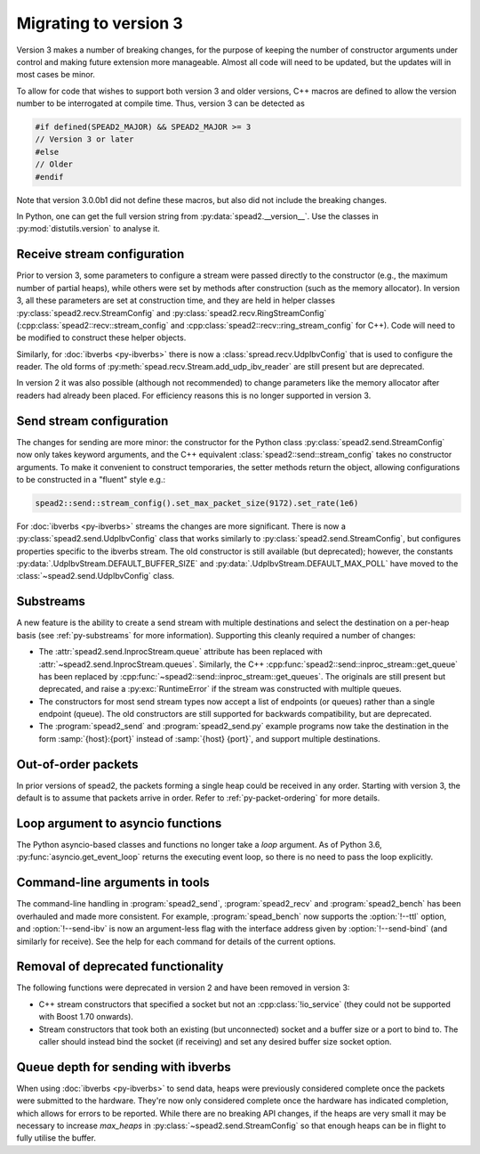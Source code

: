 Migrating to version 3
======================

Version 3 makes a number of breaking changes, for the purpose of keeping the
number of constructor arguments under control and making future extension more
manageable. Almost all code will need to be updated, but the updates will in
most cases be minor.

To allow for code that wishes to support both version 3 and older versions,
C++ macros are defined to allow the version number to be interrogated at
compile time. Thus, version 3 can be detected as

.. code:: c++

   #if defined(SPEAD2_MAJOR) && SPEAD2_MAJOR >= 3
   // Version 3 or later
   #else
   // Older
   #endif

Note that version 3.0.0b1 did not define these macros, but also did not
include the breaking changes.

.. c:macro:: SPEAD2_MAJOR

   Major version of spead2 e.g., ``3`` for version 3.4.6.

   .. versionadded: 3.0

.. c:macro:: SPEAD2_MINOR

   Minor version of spead2 e.g., ``4`` for version 3.4.6.

.. c:macro:: SPEAD2_PATCH

   Patch level of spead2 e.g., ``6`` for version 3.4.6.

.. c:macro:: SPEAD2_VERSION

   Full spead2 version number, as a string constant.

In Python, one can get the full version string from
:py:data:`spead2.__version__`. Use the classes in :py:mod:`distutils.version`
to analyse it.

Receive stream configuration
----------------------------
Prior to version 3, some parameters to configure a stream were passed directly
to the constructor (e.g., the maximum number of partial heaps), while others
were set by methods after construction (such as the memory allocator). In
version 3, all these parameters are set at construction time, and they are
held in helper classes :py:class:`spead2.recv.StreamConfig` and
:py:class:`spead2.recv.RingStreamConfig`
(:cpp:class:`spead2::recv::stream_config` and
:cpp:class:`spead2::recv::ring_stream_config` for C++). Code will need to be
modified to construct these helper objects.

Similarly, for :doc:`ibverbs <py-ibverbs>` there is now a
:class:`spread.recv.UdpIbvConfig` that is used to configure the reader. The old
forms of :py:meth:`spead.recv.Stream.add_udp_ibv_reader` are still present but
are deprecated.

In version 2 it was also possible (although not recommended) to change
parameters like the memory allocator after readers had already been placed.
For efficiency reasons this is no longer supported in version 3.

Send stream configuration
-------------------------
The changes for sending are more minor: the constructor for the Python class
:py:class:`spead2.send.StreamConfig` now only takes keyword arguments, and the
C++ equivalent :class:`spead2::send::stream_config` takes no constructor
arguments. To make it convenient to construct temporaries, the
setter methods return the object, allowing configurations to be constructed in
a "fluent" style e.g.:

.. code:: c++

   spead2::send::stream_config().set_max_packet_size(9172).set_rate(1e6)

For :doc:`ibverbs <py-ibverbs>` streams the changes are more significant. There
is now a :py:class:`spead2.send.UdpIbvConfig` class that works similarly
to :py:class:`spead2.send.StreamConfig`, but configures properties specific to
the ibverbs stream. The old constructor is still available (but deprecated);
however, the constants :py:data:`.UdpIbvStream.DEFAULT_BUFFER_SIZE` and
:py:data:`.UdpIbvStream.DEFAULT_MAX_POLL` have moved to the
:class:`~spead2.send.UdpIbvConfig` class.

Substreams
----------
A new feature is the ability to create a send stream with multiple destinations
and select the destination on a per-heap basis (see :ref:`py-substreams` for
more information). Supporting this cleanly required a number of changes:

- The :attr:`spead2.send.InprocStream.queue` attribute has been replaced with
  :attr:`~spead2.send.InprocStream.queues`. Similarly, the C++
  :cpp:func:`spead2::send::inproc_stream::get_queue` has been replaced by
  :cpp:func:`~spead2::send::inproc_stream::get_queues`. The originals are still
  present but deprecated, and raise a :py:exc:`RuntimeError` if the stream was
  constructed with multiple queues.
- The constructors for most send stream types now accept a list of endpoints
  (or queues) rather than a single endpoint (queue). The old constructors are
  still supported for backwards compatibility, but are deprecated.
- The :program:`spead2_send` and :program:`spead2_send.py` example programs now
  take the destination in the form :samp:`{host}:{port}` instead of
  :samp:`{host} {port}`, and support multiple destinations.

Out-of-order packets
--------------------
In prior versions of spead2, the packets forming a single heap could be
received in any order. Starting with version 3, the default is to assume that
packets arrive in order. Refer to :ref:`py-packet-ordering` for more
details.

Loop argument to asyncio functions
----------------------------------
The Python asyncio-based classes and functions no longer take a `loop`
argument. As of Python 3.6, :py:func:`asyncio.get_event_loop` returns the
executing event loop, so there is no need to pass the loop explicitly.

Command-line arguments in tools
-------------------------------
The command-line handling in :program:`spead2_send`, :program:`spead2_recv` and
:program:`spead2_bench` has been overhauled and made more consistent. For
example, :program:`spead_bench` now supports the :option:`!--ttl` option, and
:option:`!--send-ibv` is now an argument-less flag with the interface address given
by :option:`!--send-bind` (and similarly for receive). See the help for each
command for details of the current options.

Removal of deprecated functionality
-----------------------------------
The following functions were deprecated in version 2 and have been removed in version 3:

- C++ stream constructors that specified a socket but not an :cpp:class:`!io_service`
  (they could not be supported with Boost 1.70 onwards).
- Stream constructors that took both an existing (but unconnected) socket and a
  buffer size or a port to bind to. The caller should instead bind the socket
  (if receiving) and set any desired buffer size socket option.

Queue depth for sending with ibverbs
------------------------------------
When using :doc:`ibverbs <py-ibverbs>` to send data, heaps were previously considered
complete once the packets were submitted to the hardware. They're now only
considered complete once the hardware has indicated completion, which allows
for errors to be reported. While there are no breaking API changes, if the
heaps are very small it may be necessary to increase `max_heaps` in
:py:class:`~spead2.send.StreamConfig` so that enough heaps can be in
flight to fully utilise the buffer.

